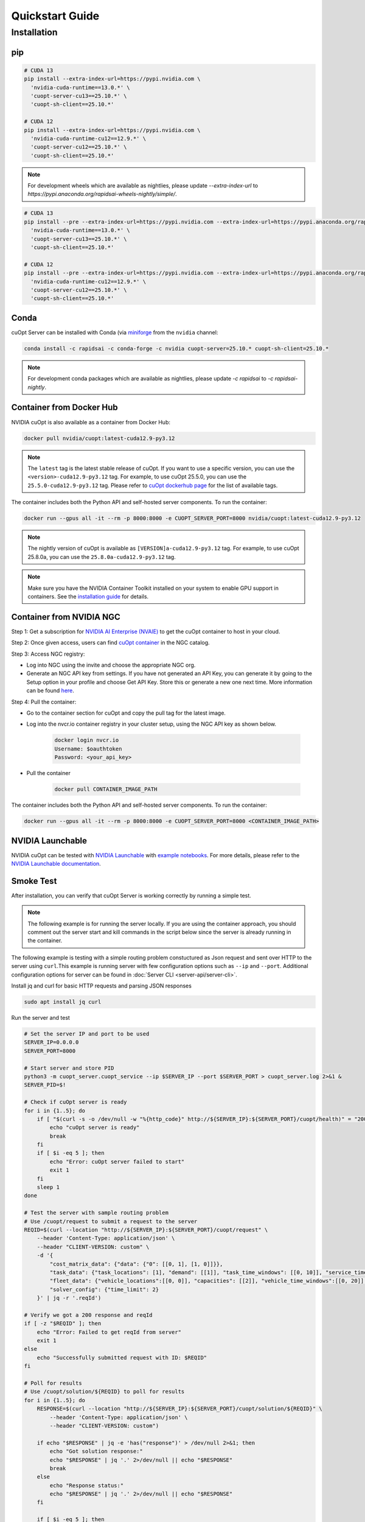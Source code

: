 =================
Quickstart Guide
=================

Installation
============

pip
---

.. code-block:: bash

    # CUDA 13
    pip install --extra-index-url=https://pypi.nvidia.com \
      'nvidia-cuda-runtime==13.0.*' \
      'cuopt-server-cu13==25.10.*' \
      'cuopt-sh-client==25.10.*'

    # CUDA 12
    pip install --extra-index-url=https://pypi.nvidia.com \
      'nvidia-cuda-runtime-cu12==12.9.*' \
      'cuopt-server-cu12==25.10.*' \
      'cuopt-sh-client==25.10.*'

.. note::
   For development wheels which are available as nightlies, please update `--extra-index-url` to `https://pypi.anaconda.org/rapidsai-wheels-nightly/simple/`.

.. code-block:: bash

    # CUDA 13
    pip install --pre --extra-index-url=https://pypi.nvidia.com --extra-index-url=https://pypi.anaconda.org/rapidsai-wheels-nightly/simple/ \
      'nvidia-cuda-runtime==13.0.*' \
      'cuopt-server-cu13==25.10.*' \
      'cuopt-sh-client==25.10.*'

    # CUDA 12
    pip install --pre --extra-index-url=https://pypi.nvidia.com --extra-index-url=https://pypi.anaconda.org/rapidsai-wheels-nightly/simple/ \
      'nvidia-cuda-runtime-cu12==12.9.*' \
      'cuopt-server-cu12==25.10.*' \
      'cuopt-sh-client==25.10.*'

Conda
-----

cuOpt Server can be installed with Conda (via `miniforge <https://github.com/conda-forge/miniforge>`_ from the ``nvidia`` channel:

.. code-block:: bash

    conda install -c rapidsai -c conda-forge -c nvidia cuopt-server=25.10.* cuopt-sh-client=25.10.*

.. note::
   For development conda packages which are available as nightlies, please update `-c rapidsai` to `-c rapidsai-nightly`.


Container from Docker Hub
-------------------------

NVIDIA cuOpt is also available as a container from Docker Hub:

.. code-block:: bash

    docker pull nvidia/cuopt:latest-cuda12.9-py3.12

.. note::
   The ``latest`` tag is the latest stable release of cuOpt. If you want to use a specific version, you can use the ``<version>-cuda12.9-py3.12`` tag. For example, to use cuOpt 25.5.0, you can use the ``25.5.0-cuda12.9-py3.12`` tag. Please refer to `cuOpt dockerhub page <https://hub.docker.com/r/nvidia/cuopt>`_ for the list of available tags.

The container includes both the Python API and self-hosted server components. To run the container:

.. code-block:: bash

    docker run --gpus all -it --rm -p 8000:8000 -e CUOPT_SERVER_PORT=8000 nvidia/cuopt:latest-cuda12.9-py3.12

.. note::
   The nightly version of cuOpt is available as ``[VERSION]a-cuda12.9-py3.12`` tag. For example, to use cuOpt 25.8.0a, you can use the ``25.8.0a-cuda12.9-py3.12`` tag.

.. note::
   Make sure you have the NVIDIA Container Toolkit installed on your system to enable GPU support in containers. See the `installation guide <https://docs.nvidia.com/datacenter/cloud-native/container-toolkit/install-guide.html>`_ for details.

.. _container-from-nvidia-ngc:

Container from NVIDIA NGC
-------------------------

Step 1: Get a subscription for `NVIDIA AI Enterprise (NVAIE) <https://www.nvidia.com/en-us/data-center/products/ai-enterprise/>`_ to get the cuOpt container to host in your cloud.

Step 2: Once given access, users can find `cuOpt container <https://catalog.ngc.nvidia.com/orgs/nvidia/teams/cuopt/containers/cuopt>`_ in the NGC catalog.

Step 3: Access NGC registry:

* Log into NGC using the invite and choose the appropriate NGC org.
* Generate an NGC API key from settings. If you have not generated an API Key, you can generate it by going to the Setup option in your profile and choose Get API Key. Store this or generate a new one next time. More information can be found `here <https://docs.nvidia.com/ngc/ngc-private-registry-user-guide/index.html#generating-api-key>`_.

Step 4: Pull the container:

* Go to the container section for cuOpt and copy the pull tag for the latest image.
* Log into the nvcr.io container registry in your cluster setup, using the NGC API key as shown below.

    .. code-block:: bash

        docker login nvcr.io
        Username: $oauthtoken
        Password: <your_api_key>

* Pull the container

    .. code-block:: bash

        docker pull CONTAINER_IMAGE_PATH


The container includes both the Python API and self-hosted server components. To run the container:

.. code-block:: bash

    docker run --gpus all -it --rm -p 8000:8000 -e CUOPT_SERVER_PORT=8000 <CONTAINER_IMAGE_PATH>

NVIDIA Launchable
-------------------

NVIDIA cuOpt can be tested with `NVIDIA Launchable <https://brev.nvidia.com/launchable/deploy?launchableID=env-2qIG6yjGKDtdMSjXHcuZX12mDNJ>`_ with `example notebooks <https://github.com/NVIDIA/cuopt-examples/>`_. For more details, please refer to the `NVIDIA Launchable documentation <https://docs.nvidia.com/brev/latest/>`_.

Smoke Test
----------

After installation, you can verify that cuOpt Server is working correctly by running a simple test.

.. note::

   The following example is for running the server locally. If you are using the container approach, you should comment out the server start and kill commands in the script below since the server is already running in the container.

The following example is testing with a simple routing problem constuctured as Json request and sent over HTTP to the server using ``curl``.This example is running server with few configuration options such as ``--ip`` and ``--port``.
Additional configuration options for server can be found in :doc:`Server CLI <server-api/server-cli>`.


Install jq and curl for basic HTTP requests and parsing JSON responses

.. code-block:: bash

    sudo apt install jq curl

Run the server and test

.. code-block:: bash

    # Set the server IP and port to be used
    SERVER_IP=0.0.0.0
    SERVER_PORT=8000

    # Start server and store PID
    python3 -m cuopt_server.cuopt_service --ip $SERVER_IP --port $SERVER_PORT > cuopt_server.log 2>&1 &
    SERVER_PID=$!

    # Check if cuOpt server is ready
    for i in {1..5}; do
        if [ "$(curl -s -o /dev/null -w "%{http_code}" http://${SERVER_IP}:${SERVER_PORT}/cuopt/health)" = "200" ]; then
            echo "cuOpt server is ready"
            break
        fi
        if [ $i -eq 5 ]; then
            echo "Error: cuOpt server failed to start"
            exit 1
        fi
        sleep 1
    done

    # Test the server with sample routing problem
    # Use /cuopt/request to submit a request to the server
    REQID=$(curl --location "http://${SERVER_IP}:${SERVER_PORT}/cuopt/request" \
        --header 'Content-Type: application/json' \
        --header "CLIENT-VERSION: custom" \
        -d '{
            "cost_matrix_data": {"data": {"0": [[0, 1], [1, 0]]}},
            "task_data": {"task_locations": [1], "demand": [[1]], "task_time_windows": [[0, 10]], "service_times": [1]},
            "fleet_data": {"vehicle_locations":[[0, 0]], "capacities": [[2]], "vehicle_time_windows":[[0, 20]] },
            "solver_config": {"time_limit": 2}
        }' | jq -r '.reqId')

    # Verify we got a 200 response and reqId
    if [ -z "$REQID" ]; then
        echo "Error: Failed to get reqId from server"
        exit 1
    else
        echo "Successfully submitted request with ID: $REQID"
    fi

    # Poll for results
    # Use /cuopt/solution/${REQID} to poll for results
    for i in {1..5}; do
        RESPONSE=$(curl --location "http://${SERVER_IP}:${SERVER_PORT}/cuopt/solution/${REQID}" \
            --header 'Content-Type: application/json' \
            --header "CLIENT-VERSION: custom")

        if echo "$RESPONSE" | jq -e 'has("response")' > /dev/null 2>&1; then
            echo "Got solution response:"
            echo "$RESPONSE" | jq '.' 2>/dev/null || echo "$RESPONSE"
            break
        else
            echo "Response status:"
            echo "$RESPONSE" | jq '.' 2>/dev/null || echo "$RESPONSE"
        fi

        if [ $i -eq 5 ]; then
            echo "Error: Timed out waiting for solution"
            exit 1
        fi

        echo "Waiting for solution..."
        sleep 1
    done

    # Shutdown the server
    kill $SERVER_PID

The Open API specification for the server is available in :doc:`open-api spec <../open-api>`.

Example Response:

.. code-block:: json

    {
        "response": {
            "solver_response": {
                "status": 0,
                "num_vehicles": 1,
                "solution_cost": 2,
                "objective_values": {
                    "cost": 2
                },
                "vehicle_data": {
                    "0": {
                        "task_id": [
                            "Depot",
                            "0",
                            "Depot"
                        ],
                        "arrival_stamp": [
                            0,
                            1,
                            3
                        ],
                        "type": [
                            "Depot",
                            "Delivery",
                            "Depot"
                        ],
                        "route": [
                            0,
                            1,
                            0
                        ]
                    }
                },
                "initial_solutions": [],
                "dropped_tasks": {
                    "task_id": [],
                    "task_index": []
                }
            },
            "total_solve_time": 0.10999655723571777
        },
        "reqId": "afea72c2-6c76-45ce-bcf7-0d55049f32e4"
    }

